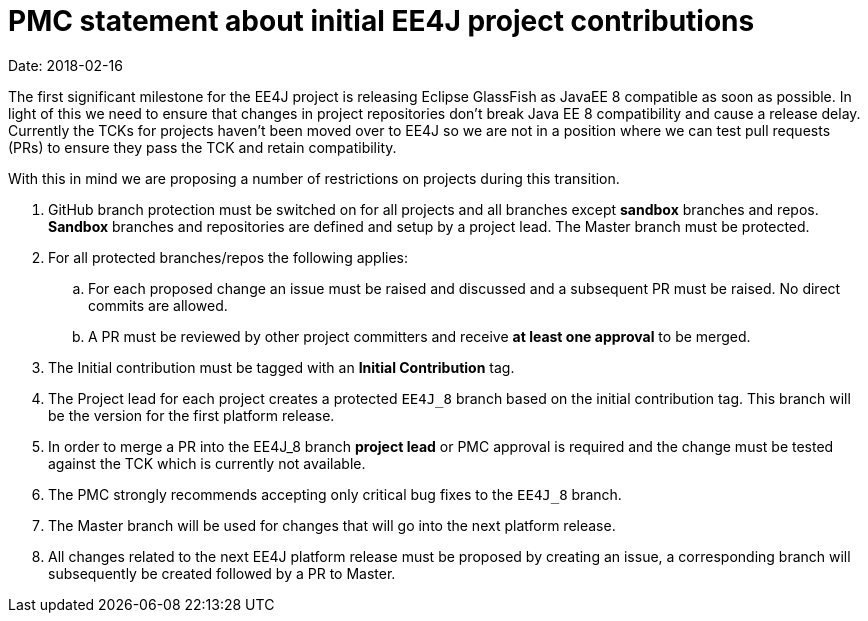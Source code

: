 = PMC statement about initial EE4J project contributions

Date: 2018-02-16

The first significant milestone for the EE4J project is releasing Eclipse GlassFish as JavaEE 8 compatible as soon as
possible. In light of this we need to ensure that changes in project repositories don’t break Java EE 8 compatibility
and cause a release delay. Currently the TCKs for projects haven’t been moved over to EE4J so we are not in a position
where we can test pull requests (PRs) to ensure they pass the TCK and retain compatibility.

With this in mind we are proposing a number of restrictions on projects during this transition.

. GitHub branch protection must be switched on for all projects and all branches except *sandbox* branches and repos.
*Sandbox* branches and repositories are defined and setup by a project lead. The Master branch must be protected.

. For all protected branches/repos the following applies:

.. For each proposed change an issue must be raised and discussed and a subsequent PR must be raised. No direct commits
are allowed.

.. A PR must be reviewed by other project committers and receive *at least one approval* to be merged.

. The Initial contribution must be tagged with an *Initial Contribution* tag.


. The Project lead for each project creates a protected `EE4J_8` branch based on the initial contribution tag.
This branch will be the version for the first platform release.

. In order to merge a PR into the EE4J_8 branch *project lead* or PMC approval is required and the change must be
tested against the TCK which is currently not available.

. The PMC strongly recommends accepting only critical bug fixes to the `EE4J_8` branch.

. The Master branch will be used for changes that will go into the next platform release.


. All changes related to the next EE4J platform release must be proposed by creating an issue, a corresponding branch
will subsequently be created followed by a PR to Master.

